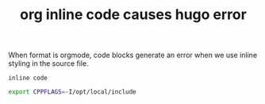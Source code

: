 #+title: org inline code causes hugo error

When format is orgmode, code blocks generate an error when we use inline styling in the source file.


=inline code=

#+BEGIN_SRC sh
  export CPPFLAGS=-I/opt/local/include
#+END_SRC
